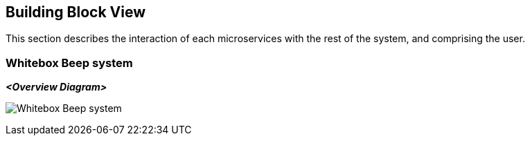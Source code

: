 ifndef::imagesdir[:imagesdir: ../images]

[[section-building-block-view]]


== Building Block View

This section describes the interaction of each microservices with the rest of the system, and comprising the user.

=== Whitebox Beep system

ifdef::arc42help[]

endif::arc42help[]

_**<Overview Diagram>**_

image:whitebox-beep.png[Whitebox Beep system]
